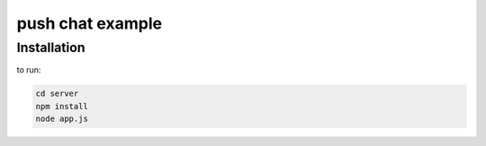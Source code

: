 push chat example
=================



Installation
------------

to run:

.. code-block:: pycon

    cd server
    npm install
    node app.js
    

